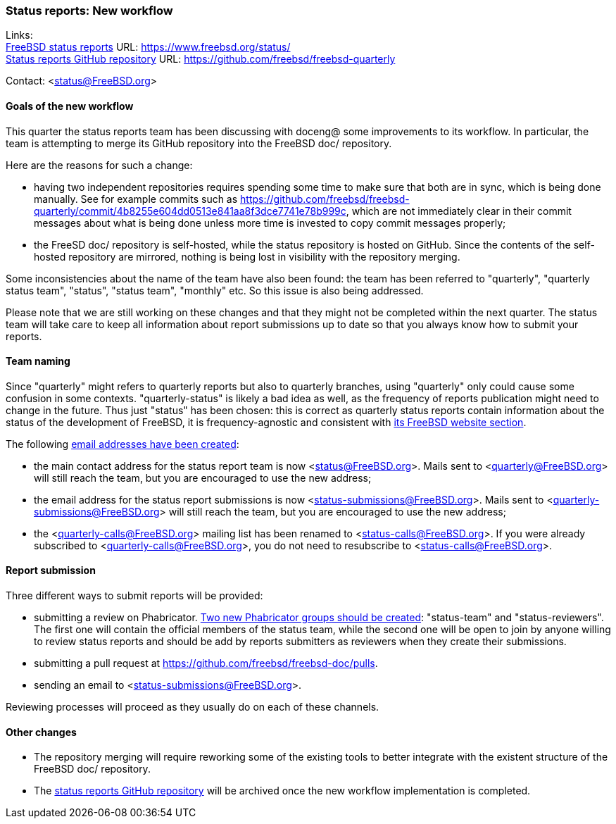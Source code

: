 === Status reports: New workflow

Links: +
link:https://www.freebsd.org/status/[FreeBSD status reports] URL: link:https://www.freebsd.org/status/[https://www.freebsd.org/status/] +
link:https://github.com/freebsd/freebsd-quarterly[Status reports GitHub repository] URL: link:https://github.com/freebsd/freebsd-quarterly[https://github.com/freebsd/freebsd-quarterly]

Contact: <status@FreeBSD.org>

==== Goals of the new workflow

This quarter the status reports team has been discussing with doceng@ some improvements to its workflow.
In particular, the team is attempting to merge its GitHub repository into the FreeBSD doc/ repository.

Here are the reasons for such a change:

* having two independent repositories requires spending some time to make sure that both are in sync, which is being done manually. See for example commits such as
link:https://github.com/freebsd/freebsd-quarterly/commit/4b8255e604dd0513e841aa8f3dce7741e78b999c[https://github.com/freebsd/freebsd-quarterly/commit/4b8255e604dd0513e841aa8f3dce7741e78b999c], which are not immediately clear in their commit messages about what is being done unless more time is invested to copy commit messages properly;

* the FreeSD doc/ repository is self-hosted, while the status repository is hosted on GitHub. Since the contents of the self-hosted repository are mirrored, nothing is being lost in visibility with the repository merging.

Some inconsistencies about the name of the team have also been found: the team has been referred to "quarterly", "quarterly status team", "status", "status team", "monthly" etc.
So this issue is also being addressed.

Please note that we are still working on these changes and that they might not be completed within the next quarter.
The status team will take care to keep all information about report submissions up to date so that you always know how to submit your reports.

==== Team naming

Since "quarterly" might refers to quarterly reports but also to quarterly branches, using "quarterly" only could cause some confusion in some contexts.
"quarterly-status" is likely a bad idea as well, as the frequency of reports publication might need to change in the future.
Thus just "status" has been chosen: this is correct as quarterly status reports contain information about the status of the development of FreeBSD, it is frequency-agnostic and consistent with link:https://www.freebsd.org/status/[its FreeBSD website section].

The following link:https://bugs.freebsd.org/bugzilla/show_bug.cgi?id=267813[email addresses have been created]:

* the main contact address for the status report team is now <status@FreeBSD.org>. Mails sent to <quarterly@FreeBSD.org> will still reach the team, but you are encouraged to use the new address;
* the email address for the status report submissions is now <status-submissions@FreeBSD.org>. Mails sent to <quarterly-submissions@FreeBSD.org> will still reach the team, but you are encouraged to use the new address;
* the <quarterly-calls@FreeBSD.org> mailing list has been renamed to <status-calls@FreeBSD.org>. If you were already subscribed to <quarterly-calls@FreeBSD.org>, you do not need to resubscribe to <status-calls@FreeBSD.org>.

==== Report submission

Three different ways to submit reports will be provided:

* submitting a review on Phabricator.
  link:https://bugs.freebsd.org/bugzilla/show_bug.cgi?id=267812[Two new Phabricator groups should be created]: "status-team" and "status-reviewers".
  The first one will contain the official members of the status team, while the second one will be open to join by anyone willing to review status reports and should be add by reports submitters as reviewers when they create their submissions.

* submitting a pull request at https://github.com/freebsd/freebsd-doc/pulls.

* sending an email to <status-submissions@FreeBSD.org>.

Reviewing processes will proceed as they usually do on each of these channels.

==== Other changes

* The repository merging will require reworking some of the existing tools to better integrate with the existent structure of the FreeBSD doc/ repository.

* The link:https://github.com/freebsd/freebsd-quarterly[status reports GitHub repository] will be archived once the new workflow implementation is completed.
